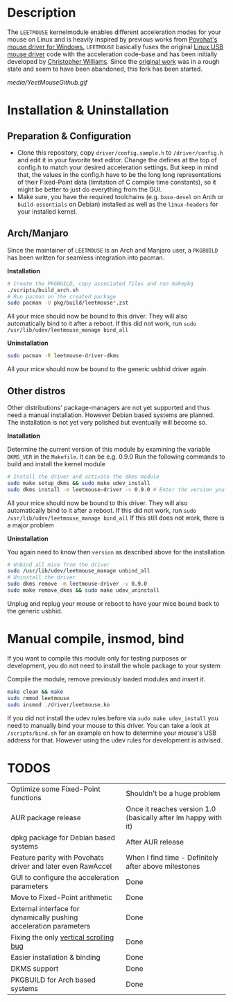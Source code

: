 * Description
  The =LEETMOUSE= kernelmodule enables different acceleration modes for your mouse on Linux and is heavily inspired by previous works from [[http://accel.drok-radnik.com/old.html][Povohat's mouse driver for Windows.]]
  =LEETMOUSE= basically fuses the original [[https://github.com/torvalds/linux/blob/master/drivers/hid/usbhid/usbmouse.c][Linux USB mouse driver]] code with the acceleration code-base and has been initially developed by [[https://github.com/chilliams][Christopher Williams]].
  Since the [[https://github.com/chilliams/mousedriver][original work]] was in a rough state and seem to have been abandoned, this fork has been started.

  #+CAPTION: Basic functions presentation
   [[media/YeetMouseGithub.gif]]

* Installation & Uninstallation
** Preparation & Configuration
   + Clone this repository, copy =driver/config.sample.h= to =/driver/config.h= and edit it in your favorite text editor. Change the defines at the top of config.h to match your desired acceleration settings. But keep in mind that, the values in the config.h have to be the long long representations of their Fixed-Point data (limitation of C compile time constants), so it might be better to just do everything from the GUI.
   + Make sure, you have the required toolchains (e.g. =base-devel= on Arch or =build-essentials= on Debian) installed as well as the =linux-headers= for your installed kernel.
** Arch/Manjaro
   Since the maintainer of =LEETMOUSE= is an Arch and Manjaro user, a =PKGBUILD= has been written for seamless integration into pacman.

   *Installation*
   #+begin_src sh
   # Create the PKGBUILD, copy associated files and run makepkg
   ./scripts/build_arch.sh
   # Run pacman on the created package
   sudo pacman -U pkg/build/leetmouse*.zst
   #+end_src
   All your mice should now be bound to this driver. They will also automatically bind to it after a reboot. If this did not work, run =sudo /usr/lib/udev/leetmouse_manage bind_all=
   
   *Uninstallation*
   #+begin_src sh
   sudo pacman -R leetmouse-driver-dkms
   #+end_src
   All your mice should now be bound to the generic usbhid driver again.
   
** Other distros
   Other distributions' package-managers are not yet supported and thus need a manual installation. However Debian based systems are planned.
   The installation is not yet very polished but eventually will become so.
   
   *Installation*

   Determine the current version of this module by examining the variable =DKMS_VER= in the =Makefile=. It can be e.g. 0.9.0
   Run the following commands to build and install the kernel module
   #+begin_src sh
   # Install the driver and activate the dkms module
   sudo make setup_dkms && sudo make udev_install
   sudo dkms install -m leetmouse-driver -v 0.9.0 # Enter the version you determined from the Makefile earlier in here
   #+end_src
   All your mice should now be bound to this driver. They will also automatically bind to it after a reboot. If this did not work, run =sudo /usr/lib/udev/leetmouse_manage bind_all=
   If this still does not work, there is a major problem
   
   *Uninstallation*
   
   You again need to know then =version= as described above for the installation
   #+begin_src sh
   # Unbind all mice from the driver
   sudo /usr/lib/udev/leetmouse_manage unbind_all
   # Uninstall the driver
   sudo dkms remove -m leetmouse-driver -v 0.9.0
   sudo make remove_dkms && sudo make udev_uninstall
   #+end_src
   Unplug and replug your mouse or reboot to have your mice bound back to the generic usbhid.
* Manual compile, insmod, bind
   If you want to compile this module only for testing purposes or development, you do not need to install the whole package to your system

   Compile the module, remove previously loaded modules and insert it.
   #+begin_src sh
   make clean && make
   sudo rmmod leetmouse
   sudo insmod ./driver/leetmouse.ko
   #+end_src
   If you did not install the udev rules before via =sudo make udev_install= you need to manually bind your mouse to this driver.
   You can take a look at =/scripts/bind.sh= for an example on how to determine your mouse's USB address for that. However using the udev rules for development is advised.

* TODOS
  | Optimize some Fixed-Point functions                                | Shouldn't be a huge problem                                        |
  | AUR package release                                                | Once it reaches version 1.0 (basically after Im happy with it)     |
  | dpkg package for Debian based systems                              | After AUR release                                                  |
  | Feature parity with Povohats driver and later even RawAccel        | When I find time - Definitely after above milestones               |
  | GUI to configure the acceleration parameters                       | Done                                                               |
  | Move to Fixed-Point arithmetic                                     | Done                                                               |
  | External interface for dynamically pushing acceleration parameters | Done                                                               |
  | Fixing the only [[https://github.com/systemofapwne/mousedriver/issues/2][vertical scrolling bug]]                                       | Done                                                               |
  | Easier installation & binding                                      | Done                                                               |
  | DKMS support                                                       | Done                                                               |
  | PKGBUILD for Arch based systems                                    | Done                                                               |
  
